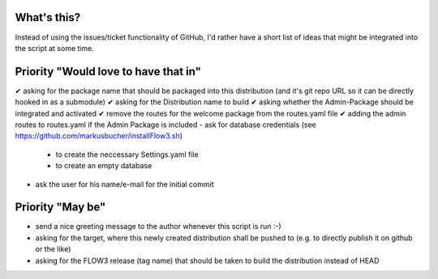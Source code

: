 What's this?
------------
Instead of using the issues/ticket functionality of GitHub, I'd rather have a short list of ideas that might be integrated into the script at some time.


Priority "Would love to have that in"
-------------------------------------
✔ asking for the package name that should be packaged into this distribution (and it's git repo URL so it can be directly hooked in as a submodule)
✔ asking for the Distribution name to build
✔ asking whether the Admin-Package should be integrated and activated
✔ remove the routes for the welcome package from the routes.yaml file
✔ adding the admin routes to routes.yaml if the Admin Package is included
- ask for database credentials (see https://github.com/markusbucher/installFlow3.sh)
	- to create the neccessary Settings.yaml file
	- to create an empty database
- ask the user for his name/e-mail for the initial commit


Priority "May be"
-----------------
- send a nice greeting message to the author whenever this script is run :-)
- asking for the target, where this newly created distribution shall be pushed to (e.g. to directly publish it on github or the like)
- asking for the FLOW3 release (tag name) that should be taken to build the distribution instead of HEAD